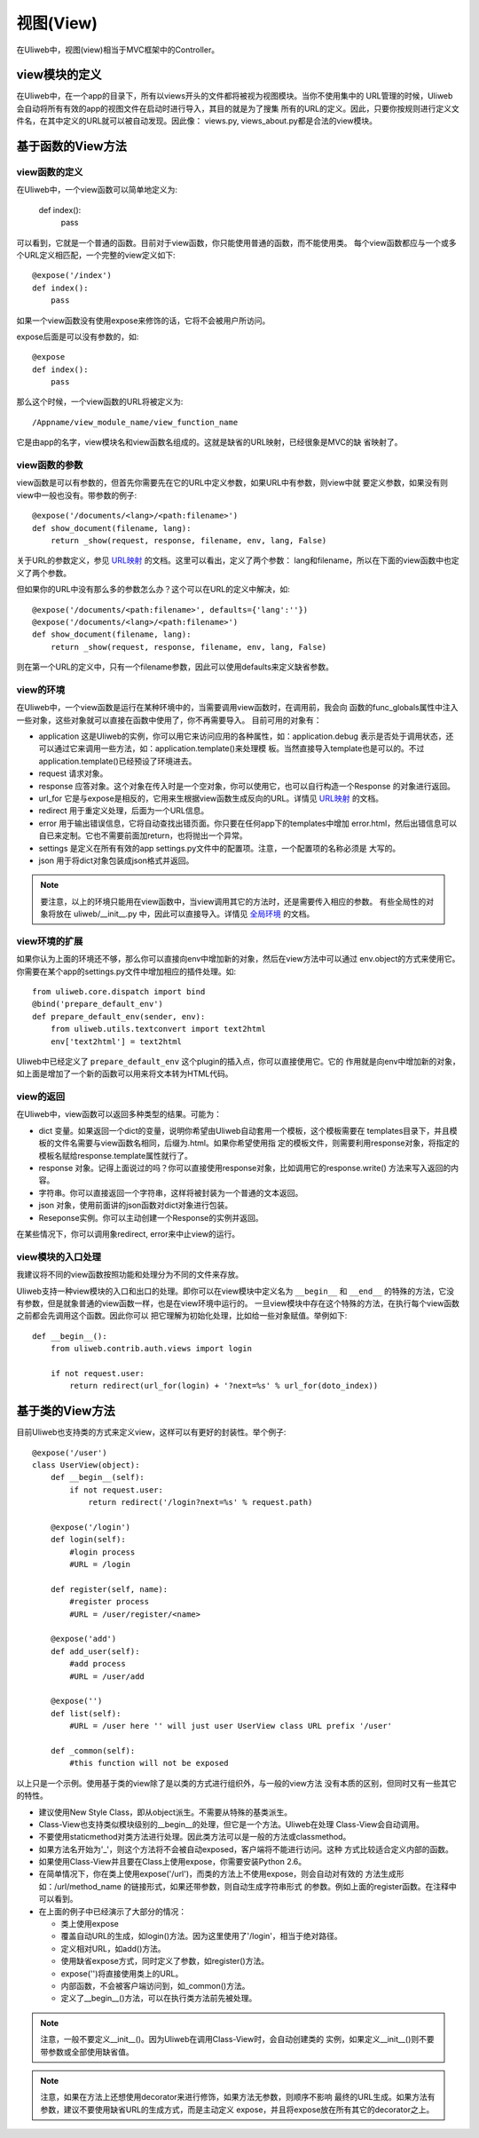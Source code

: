 =============
视图(View)
=============

在Uliweb中，视图(view)相当于MVC框架中的Controller。

view模块的定义
----------------

在Uliweb中，在一个app的目录下，所有以views开头的文件都将被视为视图模块。当你不使用集中的
URL管理的时候，Uliweb会自动将所有有效的app的视图文件在启动时进行导入，其目的就是为了搜集
所有的URL的定义。因此，只要你按规则进行定义文件名，在其中定义的URL就可以被自动发现。因此像：
views.py, views_about.py都是合法的view模块。

基于函数的View方法
-------------------

view函数的定义
=================

在Uliweb中，一个view函数可以简单地定义为:

    def index():
        pass
        
可以看到，它就是一个普通的函数。目前对于view函数，你只能使用普通的函数，而不能使用类。
每个view函数都应与一个或多个URL定义相匹配，一个完整的view定义如下::

    @expose('/index')
    def index():
        pass
        
如果一个view函数没有使用expose来修饰的话，它将不会被用户所访问。

expose后面是可以没有参数的，如::

    @expose
    def index():
        pass
    
那么这个时候，一个view函数的URL将被定义为::

    /Appname/view_module_name/view_function_name
    
它是由app的名字，view模块名和view函数名组成的。这就是缺省的URL映射，已经很象是MVC的缺
省映射了。

view函数的参数
=================

view函数是可以有参数的，但首先你需要先在它的URL中定义参数，如果URL中有参数，则view中就
要定义参数，如果没有则view中一般也没有。带参数的例子::

    @expose('/documents/<lang>/<path:filename>')
    def show_document(filename, lang):
        return _show(request, response, filename, env, lang, False)

关于URL的参数定义，参见 `URL映射 <url_mapping.html>`_ 的文档。这里可以看出，定义了两个参数：
lang和filename，所以在下面的view函数中也定义了两个参数。

但如果你的URL中没有那么多的参数怎么办？这个可以在URL的定义中解决，如::

        @expose('/documents/<path:filename>', defaults={'lang':''})
        @expose('/documents/<lang>/<path:filename>')
        def show_document(filename, lang):
            return _show(request, response, filename, env, lang, False)
        
则在第一个URL的定义中，只有一个filename参数，因此可以使用defaults来定义缺省参数。

view的环境
=================

在Uliweb中，一个view函数是运行在某种环境中的，当需要调用view函数时，在调用前，我会向
函数的func_globals属性中注入一些对象，这些对象就可以直接在函数中使用了，你不再需要导入。
目前可用的对象有：

* application 这是Uliweb的实例，你可以用它来访问应用的各种属性，如：application.debug
  表示是否处于调用状态，还可以通过它来调用一些方法，如：application.template()来处理模
  板。当然直接导入template也是可以的。不过application.template()已经预设了环境进去。
* request 请求对象。
* response 应答对象。这个对象在传入时是一个空对象，你可以使用它，也可以自行构造一个Response
  的对象进行返回。
* url_for 它是与expose是相反的，它用来生根据view函数生成反向的URL。详情见 `URL映射 <url_mapping.html>`_ 的文档。
* redirect 用于重定义处理，后面为一个URL信息。
* error 用于输出错误信息，它将自动查找出错页面。你只要在任何app下的templates中增加
  error.html，然后出错信息可以自已来定制。它也不需要前面加return，也将抛出一个异常。
* settings 是定义在所有有效的app settings.py文件中的配置项。注意，一个配置项的名称必须是
  大写的。
* json 用于将dict对象包装成json格式并返回。
    
.. note::

    要注意，以上的环境只能用在view函数中，当view调用其它的方法时，还是需要传入相应的参数。
    有些全局性的对象将放在 uliweb/__init__.py 中，因此可以直接导入。详情见 `全局环境 <globals.html>`_
    的文档。

view环境的扩展
=================

如果你认为上面的环境还不够，那么你可以直接向env中增加新的对象，然后在view方法中可以通过
env.object的方式来使用它。你需要在某个app的settings.py文件中增加相应的插件处理。如::

    from uliweb.core.dispatch import bind
    @bind('prepare_default_env')
    def prepare_default_env(sender, env):
        from uliweb.utils.textconvert import text2html
        env['text2html'] = text2html
    
Uliweb中已经定义了 ``prepare_default_env`` 这个plugin的插入点，你可以直接使用它。它的
作用就是向env中增加新的对象，如上面是增加了一个新的函数可以用来将文本转为HTML代码。

view的返回
=================

在Uliweb中，view函数可以返回多种类型的结果。可能为：

* dict 变量。如果返回一个dict的变量，说明你希望由Uliweb自动套用一个模板，这个模板需要在
  templates目录下，并且模板的文件名需要与view函数名相同，后缀为.html。如果你希望使用指
  定的模板文件，则需要利用response对象，将指定的模板名赋给response.template属性就行了。
* response 对象。记得上面说过的吗？你可以直接使用response对象，比如调用它的response.write()
  方法来写入返回的内容。
* 字符串。你可以直接返回一个字符串，这样将被封装为一个普通的文本返回。
* json 对象，使用前面讲的json函数对dict对象进行包装。
* Reseponse实例。你可以主动创建一个Response的实例并返回。

在某些情况下，你可以调用象redirect, error来中止view的运行。

view模块的入口处理
====================

我建议将不同的view函数按照功能和处理分为不同的文件来存放。

Uliweb支持一种view模块的入口和出口的处理。即你可以在view模块中定义名为 ``__begin__`` 和
``__end__`` 的特殊的方法，它没有参数，但是就象普通的view函数一样，也是在view环境中运行的。
一旦view模块中存在这个特殊的方法，在执行每个view函数之前都会先调用这个函数。因此你可以
把它理解为初始化处理，比如给一些对象赋值。举例如下::

    def __begin__():
        from uliweb.contrib.auth.views import login
        
        if not request.user:
            return redirect(url_for(login) + '?next=%s' % url_for(doto_index))
    
基于类的View方法
------------------

目前Uliweb也支持类的方式来定义view，这样可以有更好的封装性。举个例子::

    @expose('/user')
    class UserView(object):
        def __begin__(self):
            if not request.user:
                return redirect('/login?next=%s' % request.path)

        @expose('/login')
        def login(self):
            #login process
            #URL = /login
            
        def register(self, name):
            #register process
            #URL = /user/register/<name>
            
        @expose('add')
        def add_user(self):
            #add process
            #URL = /user/add
            
        @expose('')
        def list(self):
            #URL = /user here '' will just user UserView class URL prefix '/user'
            
        def _common(self):
            #this function will not be exposed
            
以上只是一个示例。使用基于类的view除了是以类的方式进行组织外，与一般的view方法
没有本质的区别，但同时又有一些其它的特性。

* 建议使用New Style Class，即从object派生。不需要从特殊的基类派生。
* Class-View也支持类似模块级别的__begin__的处理，但它是一个方法。Uliweb在处理
  Class-View会自动调用。
* 不要使用staticmethod对类方法进行处理。因此类方法可以是一般的方法或classmethod。
* 如果方法名开始为'_'，则这个方法将不会被自动exposed，客户端将不能进行访问。这种
  方式比较适合定义内部的函数。
* 如果使用Class-View并且要在Class上使用expose，你需要安装Python 2.6。
* 在简单情况下，你在类上使用expose('/url')，而类的方法上不使用expose，则会自动对有效的
  方法生成形如：/url/method_name 的链接形式，如果还带参数，则自动生成字符串形式
  的参数。例如上面的register函数。在注释中可以看到。
* 在上面的例子中已经演示了大部分的情况：

  * 类上使用expose
  * 覆盖自动URL的生成，如login()方法。因为这里使用了'/login'，相当于绝对路径。
  * 定义相对URL，如add()方法。
  * 使用缺省expose方式，同时定义了参数，如register()方法。
  * expose('')将直接使用类上的URL。
  * 内部函数，不会被客户端访问到，如_common()方法。
  * 定义了__begin__()方法，可以在执行类方法前先被处理。

.. note::
    注意，一般不要定义__init__()。因为Uliweb在调用Class-View时，会自动创建类的
    实例，如果定义__init__()则不要带参数或全部使用缺省值。
    
.. note::
    注意，如果在方法上还想使用decorator来进行修饰，如果方法无参数，则顺序不影响
    最终的URL生成。如果方法有参数，建议不要使用缺省URL的生成方式，而是主动定义
    expose，并且将expose放在所有其它的decorator之上。